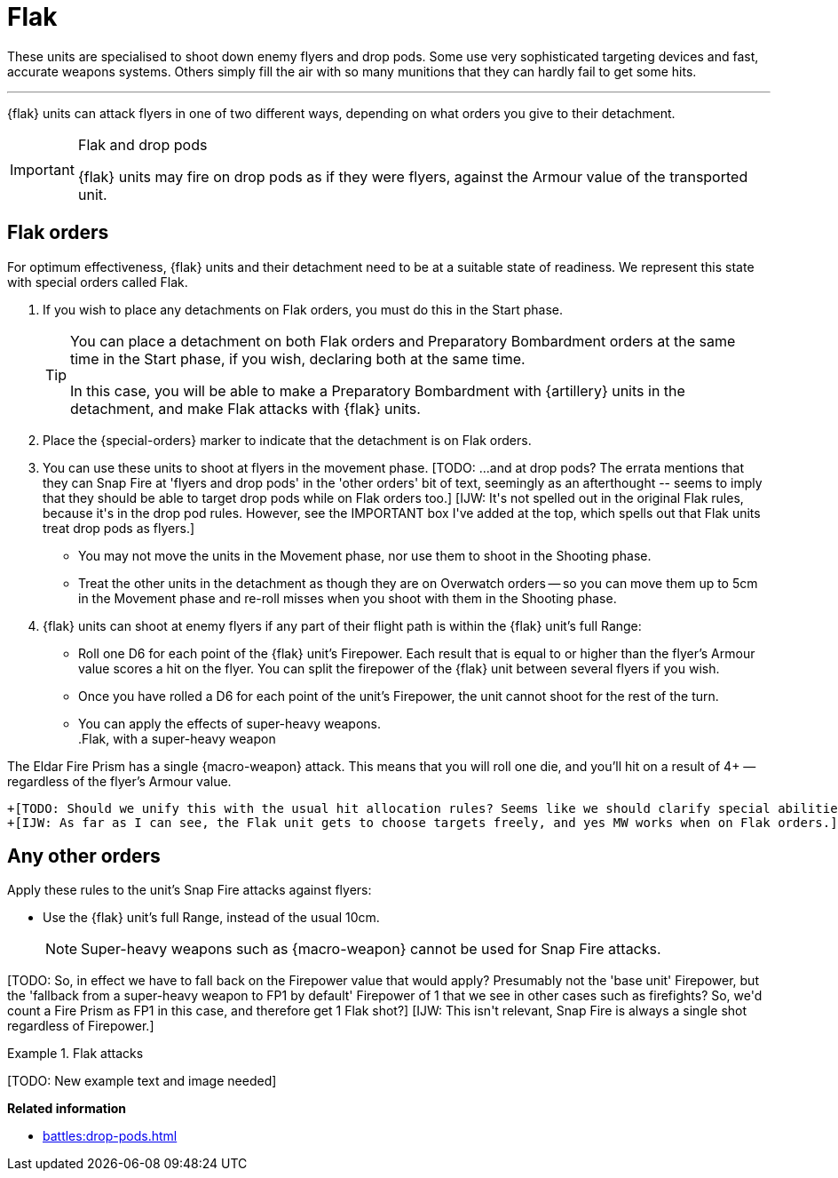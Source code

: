 = Flak

These units are specialised to shoot down enemy flyers and drop pods.
Some use very sophisticated targeting devices and fast, accurate weapons systems.
Others simply fill the air with so many munitions that they can hardly fail to get some hits.

---

{flak} units can attack flyers in one of two different ways, depending on what orders you give to their detachment.

[IMPORTANT]
.Flak and drop pods
====
{flak} units may fire on drop pods as if they were flyers, against the Armour value of the transported unit.
====

== Flak orders
For optimum effectiveness, {flak} units and their detachment need to be at a suitable state of readiness.
We represent this state with special orders called Flak.

. If you wish to place any detachments on Flak orders, you must do this in the Start phase.
+
[TIP]
====
You can place a detachment on both Flak orders and Preparatory Bombardment orders at the same time in the Start phase, if you wish, declaring both at the same time.

In this case, you will be able to make a Preparatory Bombardment with {artillery} units in the detachment, and make Flak attacks with {flak} units.
====
. Place the {special-orders} marker to indicate that the detachment is on Flak orders.
. You can use these units to shoot at flyers in the movement phase.
+[TODO: ...and at drop pods? The errata mentions that they can Snap Fire at 'flyers and drop pods' in the 'other orders' bit of text, seemingly as an afterthought -- seems to imply that they should be able to target drop pods while on Flak orders too.]+
+[IJW: It's not spelled out in the original Flak rules, because it's in the drop pod rules. However, see the IMPORTANT box I've added at the top, which spells out that Flak units treat drop pods as flyers.]+
 * You may not move the units in the Movement phase, nor use them to shoot in the Shooting phase.
 * Treat the other units in the detachment as though they are on Overwatch orders -- so you can move them up to 5cm in the Movement phase and re-roll misses when you shoot with them in the Shooting phase.
. {flak} units can shoot at enemy flyers if any part of their flight path is within the {flak} unit's full Range:
 * Roll one D6 for each point of the {flak} unit's Firepower.
 Each result that is equal to or higher than the flyer's Armour value scores a hit on the flyer.
 You can split the firepower of the {flak} unit between several flyers if you wish.
 * Once you have rolled a D6 for each point of the unit's Firepower, the unit cannot shoot for the rest of the turn.
 * You can apply the effects of super-heavy weapons. +
.Flak, with a super-heavy weapon
====
The Eldar Fire Prism has a single {macro-weapon} attack.
This means that you will roll one die, and you'll hit on a result of 4+ — regardless of the flyer's Armour value.
====
 +[TODO: Should we unify this with the usual hit allocation rules? Seems like we should clarify special abilities too, eg {macro-weapon} which is mentioned in the errata for the alternative Snap Fire attack but not in the main part of the Flak rules.]+
 +[IJW: As far as I can see, the Flak unit gets to choose targets freely, and yes MW works when on Flak orders.]+

== Any other orders
Apply these rules to the unit's Snap Fire attacks against flyers:

* Use the {flak} unit's full Range, instead of the usual 10cm.
+
NOTE: Super-heavy weapons such as {macro-weapon} cannot be used for Snap Fire attacks.


+[TODO: So, in effect we have to fall back on the Firepower value that would apply? Presumably not the 'base unit' Firepower, but the 'fallback from a super-heavy weapon to FP1 by default' Firepower of 1 that we see in other cases such as firefights? So, we'd count a Fire Prism as FP1 in this case, and therefore get 1 Flak shot?]+
+[IJW: This isn't relevant, Snap Fire is always a single shot regardless of Firepower.]+

.Flak attacks
====
+[TODO: New example text and image needed]+
====

*Related information*

* xref:battles:drop-pods.adoc[]

